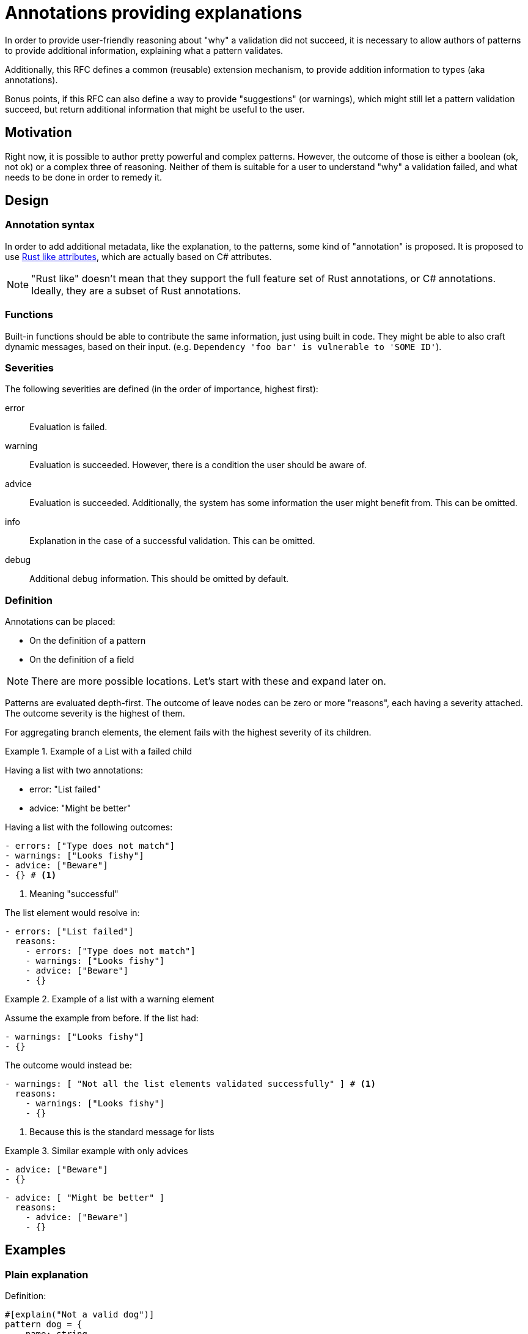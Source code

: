 = Annotations providing explanations

In order to provide user-friendly reasoning about "why" a validation did not succeed, it is necessary to allow
authors of patterns to provide additional information, explaining what a pattern validates.

Additionally, this RFC defines a common (reusable) extension mechanism, to provide addition information to types
(aka annotations).

Bonus points, if this RFC can also define a way to provide "suggestions" (or warnings), which might still let
a pattern validation succeed, but return additional information that might be useful to the user.

== Motivation

Right now, it is possible to author pretty powerful and complex patterns. However, the outcome of those is either
a boolean (ok, not ok) or a complex three of reasoning. Neither of them is suitable for a user to understand "why" a
validation failed, and what needs to be done in order to remedy it.

== Design

=== Annotation syntax

In order to add additional metadata, like the explanation, to the patterns, some kind of "annotation" is proposed. It
is proposed to use https://doc.rust-lang.org/reference/attributes.html[Rust like attributes], which are actually based
on C# attributes.

NOTE: "Rust like" doesn't mean that they support the full feature set of Rust annotations, or C# annotations. Ideally,
they are a subset of Rust annotations.

=== Functions

Built-in functions should be able to contribute the same information, just using built in code. They might be
able to also craft dynamic messages, based on their input. (e.g. `Dependency 'foo bar' is vulnerable to 'SOME ID'`).

=== Severities

The following severities are defined (in the order of importance, highest first):

error:: Evaluation is failed.
warning:: Evaluation is succeeded. However, there is a condition the user should be aware of.
advice:: Evaluation is succeeded. Additionally, the system has some information the user might benefit from. This can be omitted.
info:: Explanation in the case of a successful validation. This can be omitted.
debug:: Additional debug information. This should be omitted by default.

=== Definition

Annotations can be placed:

* On the definition of a pattern
* On the definition of a field

NOTE: There are more possible locations. Let's start with these and expand later on.

Patterns are evaluated depth-first. The outcome of leave nodes can be zero or more "reasons", each having a severity
attached. The outcome severity is the highest of them.

For aggregating branch elements, the element fails with the highest severity of its children.

.Example of a List with a failed child
[example]
====

Having a list with two annotations:

* error: "List failed"
* advice: "Might be better"

Having a list with the following outcomes:

[source,yaml]
----
- errors: ["Type does not match"]
- warnings: ["Looks fishy"]
- advice: ["Beware"]
- {} # <1>
----
<1> Meaning "successful"

The list element would resolve in:

[source,yaml]
----
- errors: ["List failed"]
  reasons:
    - errors: ["Type does not match"]
    - warnings: ["Looks fishy"]
    - advice: ["Beware"]
    - {}
----
====

.Example of a list with a warning element
[example]
====

Assume the example from before. If the list had:

[source,yaml]
----
- warnings: ["Looks fishy"]
- {}
----

The outcome would instead be:

[source,yaml]
----
- warnings: [ "Not all the list elements validated successfully" ] # <1>
  reasons:
    - warnings: ["Looks fishy"]
    - {}
----
<1> Because this is the standard message for lists

====

.Similar example with only advices
[example]
====

[source,yaml]
----
- advice: ["Beware"]
- {}
----

[source,yaml]
----
- advice: [ "Might be better" ]
  reasons:
    - advice: ["Beware"]
    - {}
----

====

== Examples

=== Plain explanation

Definition:

[source]
----
#[explain("Not a valid dog")]
pattern dog = {
    name: string,
    #[explain("Your dog needs to be trained")]
    trained: true
}
----

Input:
[source,yaml]
----
name: goodboy
trained: false
----

Expected output:

[source,yaml]
----
name: example::dog
explanation:
  error:
    - "Not a valid dog" # overridden from "because not all fields were satisfied"
rationale:
  - name: name
    rationale:
      - name: string
  - name: trained
    explanation:
      error:
        - "Your dog needs to be trained
    rationale:
      - {} # missing name, as it's inline
----

=== Nesting stuff

[source]
----
pattern valid = either || or

#[explain("Is not of type: either")]
pattern either = {
  type: "either"
}

#[explain("Is not of type: or")]
pattern or = {
  type: "or"
}
----

[source,yaml]
----
type: other
----

[source,yaml]
----
name: lang::or
explanation:
  error:
    - "because one of the conditions failed" # currently "" (empty)
rationale:
  - name: example::either
    explanation:
      error:
        - "Is not of type: either" # overridden from "because not all fields were satisfied"
    rationale:
      - name: type
        explanation:
          - error: "" # currently "" (empty)
  - name: example::or
    explanation:
      error:
        - "Is not of type: or" # overridden from "because not all fields were satisfied"
    rationale:
      - name: type
        explanation:
          - error: "" # currently "" (empty)
----

=== Adding a warning

Definition:

[source]
----
#[explain("Not a valid dog")]
pattern dog = {
    name: string,
    #[explain("Make a statement on the training of your dog")]
    trained: is_trained <1>
}

#[info("Well done")]
#[warning("Oh boy")]
pattern is_trained = true
----
<1> As we can only annotate pattern definitions or fields, we need to explicitly declare this as a pattern

Input:

[source,yaml]
----
name: goodboy
trained: false
----

Expected output:

[source,yaml]
----
name: example::dog
explanation:
  error:
    - "Not a valid dog" # overridden from "because not all fields were satisfied"
rationale:
  - name: name
    rationale:
      - name: string
  - name: trained
    explanation:
      error:
        - "Your dog needs to be trained"
    rationale:
      - name: lang::or
        rationale:
          - name: example::is_trained
          - name: example::is_not_trained
----

== Non-goals

=== Dynamic messages through annotations

As a first step, the idea is to use static messages in the annotations. Further on, it might be possible to
come up with some formatting syntax, allowing to dynamically generate (format) as message using "input" values in
the process.

== Implementation

Some thought on the actual implementation:

* We currently have the `reason` and `satisfied` field. It feels like we just need to replace them with the
  `explanation` field (which might be a bad name then). By default, we fill it with the value of the `reason` field,
  but then override it with the "explanation".

=== Corner case: Multiple annotations

Assuming there are multiple annotations on an element present, even with different severities.

In this case, they will simply all be applied.

== Alternatives

=== Only one per level

The proposal is to allow a list of explanations per severity. An alternative would be to just use a single one.

However, it might actually be that some checks have multiple explanations for a failed check. Most likely, as part of
built-in functions.

In cases like this, the alternative would be to concat strings. However, that will drop the information that the
original cause was actually due to multiple (different) reasons.

=== Severities/Priorities

The idea is to use a limited set of severities: `error`, `warning`, `advice`, `info`, `debug`. And by default, any occurrence
of `error` failing the validation. Making it possible to also fail with any `error` or `warning` (or others). But
defining an order (as listed above).

An alternative could be, to just use a numeric value instead. That might give more flexibility, but also create
more confusion (uncertainty) on what the meaning of a value is. And as patterns could come from different authors,
all those authors would need to align on their values.

Therefore, it seems better to use a pre-defined list of severities, which already have a meaning assigned.

=== Dropping `reason` and `satisfied`

Currently, we have two fields which indicate the outcome: `reason` and `satisfied`. We might drop them.

The implication would be, that the `explanation` field (which might be a bad name) is the only carrier of the
information if something was satisfied or not.

Dropping the `reason` field seems to make sense, as the new structure provides more information, and having the `reason`
field in addition feels redundant.

The `satisfied` field can actually also be redundant. It is an aggregation of the `explanation` entries, which the
application can also do for you. So serializing the aggregated information may be convenient, but unnecessary.

Assuming the only way to carry the `satisfied` information is via the `explanation` structure, this would ensure that
every step also provides a reason for the decision, instead of currently just having `""` in many cases. This forces
us to provide meaningful output for the user.

On the other side, this can become rather verbose, and not always required. So providing a pre-aggregate serialization
might be helpful. Still, that could be derived automatically from the generated outcome. And instead of `satisfied`,
this should carry the most important severity. `info` being the default if none or only debug explanations had been
present.